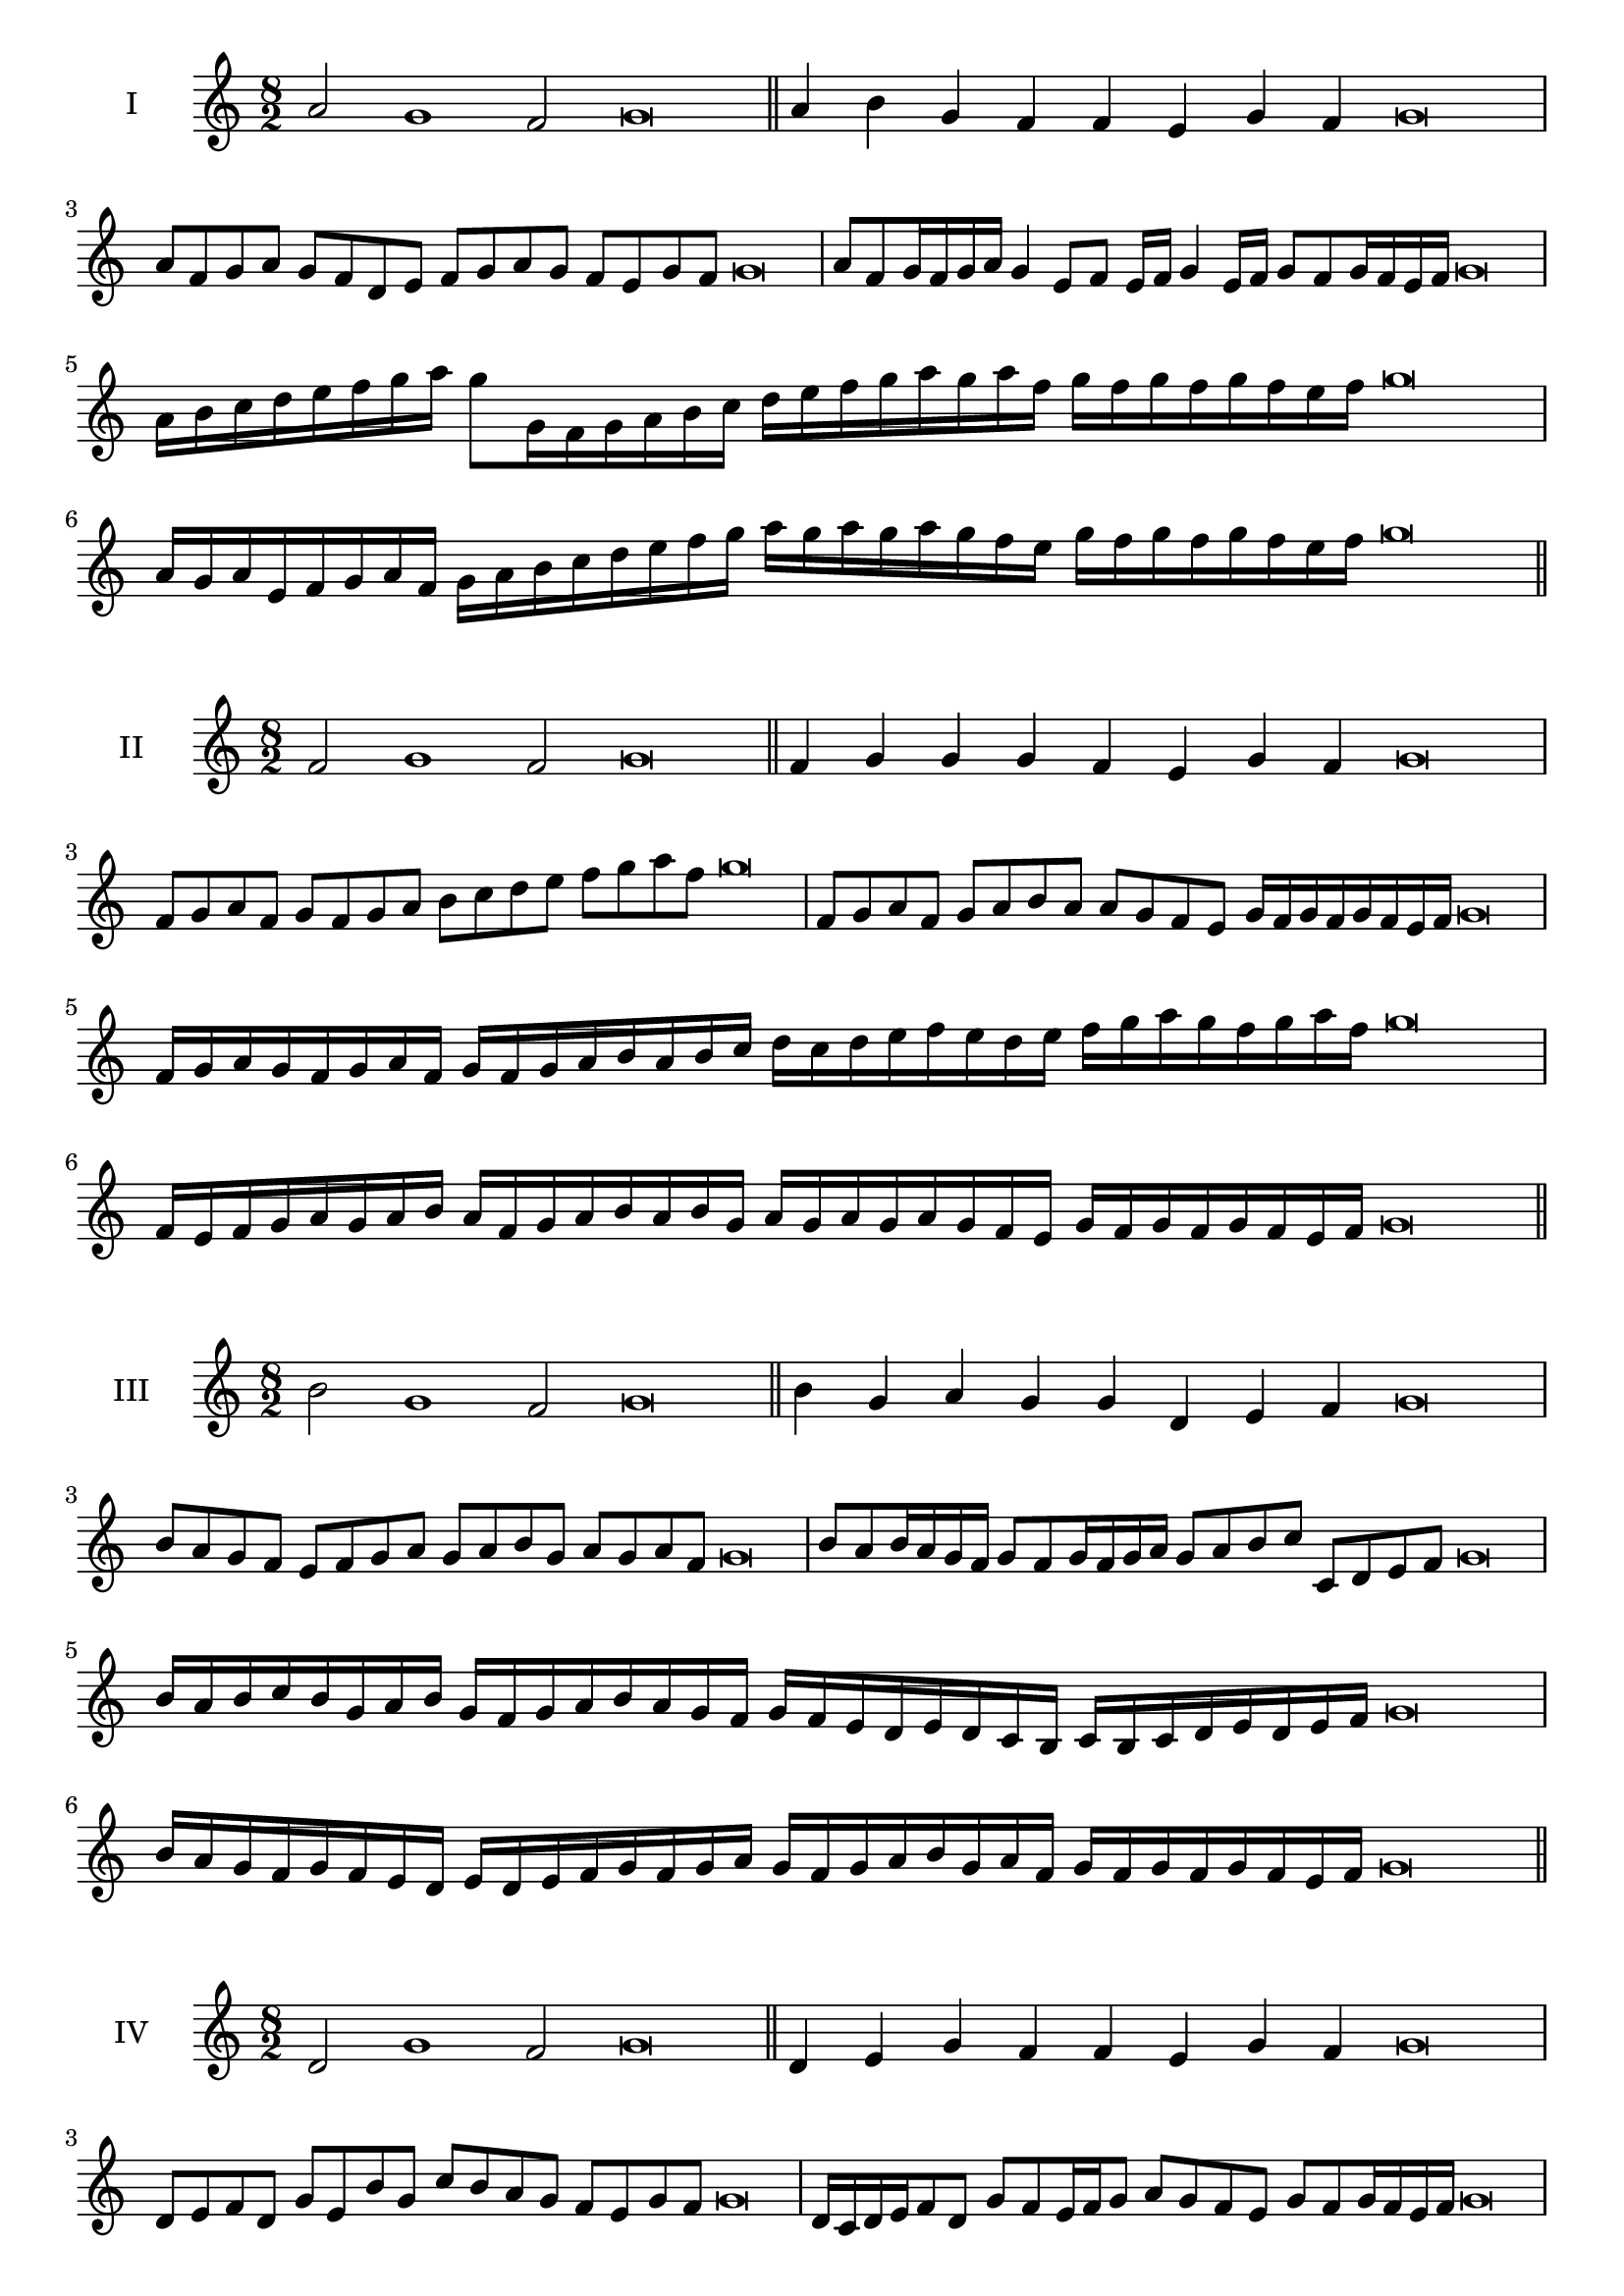 \version "2.18.2"
\score {
  \new Staff \with { instrumentName = #"I" }
  \relative c'' { 
   
  \time 8/2
  a2 g1 f2 g\breve \bar "||"
  a4 b g f f e g f g\breve
  a8 f g a g f d e f g a g f e g f g\breve
  a8 f g16 f g a g4 e8 f e16 f g4 e16 f g8 f g16 f e f g\breve
  a16 b c d e f g a g8 g,16 f g a b c 
  d e f g a g a f g f g f g f e f g\breve
  a,16 g a e f g a f g a b c d e f g 
  a g a g a g f e g f g f g f e f g\breve
 \bar "||" \break
  }
 
}
\score {
  \new Staff \with { instrumentName = #"II" }
  \relative c' { 
   
  \time 8/2
  f2 g1 f2 g\breve \bar "||"
  f4 g g g f e g f g\breve
  f8 g a f g f g a b c d e f g a f g\breve
  f,8 g a f g a b a a g f e g16 f g f g f e f g\breve
  f16 g a g f g a f g f g a b a b c d c d e f 
  e d e f g a g f g a f g\breve
  f,16 e f g a g a b a f g a b a b g
  a g a g a g f e g f g f g f e f g\breve
 \bar "||" \break
  }
 
}
\score {
  \new Staff \with { instrumentName = #"III" }
  \relative c'' { 
   
  \time 8/2
  b2 g1 f2 g\breve \bar "||"
  b4 g a g g d e f g\breve
  b8 a g f e f g a g a b g a g a f g\breve
  b8 a b16 a g f g8 f g16 f g a g8 a b c c, d e f g\breve
  b16 a b c b g a b g f g a b a g f g f e d e d c  b c b c d e d e f g\breve
  b16 a g f g f e d e d e f g f g a 
  g f g a b g a f g f g f g f e f g\breve
 \bar "||" \break
  }
 
}
\score {
  \new Staff \with { instrumentName = #"IV" }
  \relative c' { 
   
  \time 8/2
  d2 g1 f2 g\breve \bar "||"
  d4 e g f f e g f g\breve
  d8 e f d g e b' g c b a g f e g f g\breve
  d16 c d e f8 d g f e16 f g8 a g f e g f g16 f e f g\breve
  d'16 c b a g f e d g f e d c d e f g a b c d e f g
  f e d c b a g f g\breve
  d16 e f d e f e d g a b c d e f g g, f e 
  d e f g e g f g f g f e f g\breve
 \bar "||" \break
  }
 
}
\score {
  \new Staff \with { instrumentName = #"V" }
  \relative c'' { 
   
  \time 8/2
  a2 g2. e4 f2 g\breve \bar "||"
  a4 g4 a g g d e f g\breve
  a8 f g a g f g e f g a g f e g f g\breve
  a8 e f e16 f g8 d e f g a e d16 e f8 g f e16 f g\breve
  a16 g f e d c b a g a b c d e f g a g f e a g f e 
  g f g f g f e f g\breve
  a8 f g16 f g a g f e f g8 e f g a g a16 g f e g8 f g\breve
 \bar "||" \break
  }
 
}
\score {
  \new Staff \with { instrumentName = #"VI" }
  \relative c'' { 
  
  \time 8/2
    a2 g1 f2 g\breve \bar "||"
    a4 g g f e d g f g\breve
    a8 g16 a g4 g f8 e16 d g8 f e d g f f e16 f g\breve
    a8 f g a g f g16 f e d a'8 g g f g f g16 f e f g\breve
    a,16 g a b c d e f g d e f g f g a g a g, a b c d e f g a, b c d e f g\breve
    a16 f g a g f g a g d e f g g, a b c d e f g a f g a f g f g f e f g\breve
 \bar "||" \break
  }
 
}
\score {
  \new Staff \with { instrumentName = #"VII" }
  \relative c'' { 
   
  \time 8/2
  a2 g1 f2 g\breve \bar "||"
  a4 f a g f e g f g\breve
  a8 g a b a4 f a8 g f e g4 f g\breve
  a8 g a g16 a g8 f16 e d c b a g8 a16 b c d e f g8 f16 g f8 e16 f g\breve
  a8 g b16 a g f g8 f16 e d c b a g8 a16 b c d e f g f g f g f e f g\breve
  a16 g b a g f g a g f e f g a b g a g f e f e d c d c b a b a g f g\breve
 \bar "||" \break
  }
 
}
\score {
  \new Staff \with { instrumentName = #"VIII" }
  \relative c' { 
   
  \time 8/2
  d2 g1 f2 g\breve \bar "||"
  d4 f a g f e g f g\breve
  d8 e f d g b a g f e d c b a g f g\breve
  d'8 e f d g e f e16 f g8 f e d16 e f8 g f  d16 f g\breve
  d16 e f e f g a b g f g a g f e g a b a g a g f e g f g f g f e f g\breve
  d16 e f g f g a b a g f e g f e d g a b a a g f e g f g f g f e f g\breve
 \bar "||" \break
  }
 
}
\score {
  \new Staff \with { instrumentName = #"IX" }
  \relative c'' { 
   
  \time 8/2
 g2 g2. e4 f2 g\breve  \bar "||"
 g4 f g a f g e f g\breve
 g8. e8 f8. g8 f8. g8. g f e f8 g8. f8 g\breve
 g8 d e f g f g16 f e f g8 e a g g f g16 f e f g\breve

 g16 f e d c b a g g' f g f g f e f g f e d e f g e g f e d c d e f g\breve
 \bar "||" \break
  }
 
}
\score {
  \new Staff \with { instrumentName = #"X" }
  \relative c' { 
   
  \time 8/2
  f2 g2. e4 f2 g\breve \bar "||"
  f4 d e f g e g f g\breve
  f8 d e f g e f g a g f e g f g16 f e f g\breve
  f8 d e8. f16 g8. d16 e8 f8 g8. f8 g8. f e16 f8 e16 f g\breve
  f8 g16 f g f e f g8 a16 g a16 g f e d c d e f g a g f e g f g f e f g\breve
  f16 e d c f d e f g f e d g e f g a g f e d g f e g f g f g f e f g\breve
 \bar "||" \break
  }
 
}


